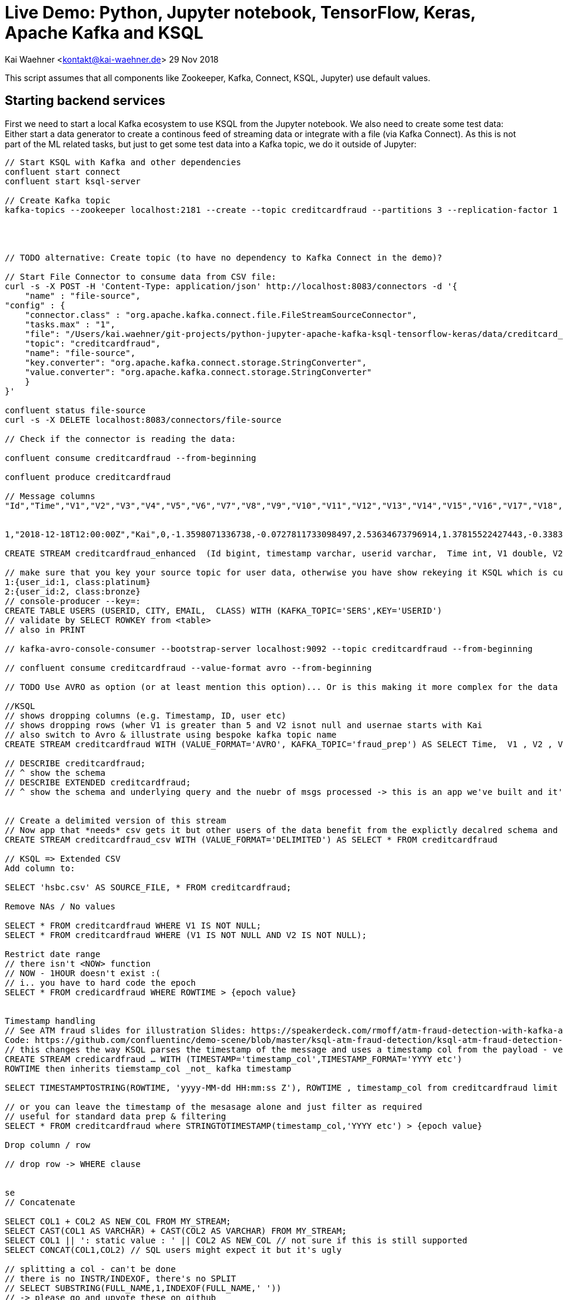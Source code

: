 = Live Demo: Python, Jupyter notebook, TensorFlow, Keras, Apache Kafka and KSQL

Kai Waehner <kontakt@kai-waehner.de>
29 Nov 2018

This script assumes that all components like Zookeeper, Kafka, Connect, KSQL, Jupyter) use default values.

== Starting backend services

First we need to start a local Kafka ecosystem to use KSQL from the Jupyter notebook. We also need to create some test data:
Either start a data generator to create a continous feed of streaming data or integrate with a file (via Kafka Connect). As this is not part of the ML related tasks, but just to get some test data into a Kafka topic, we do it outside of Jupyter:

[source,bash]
----
// Start KSQL with Kafka and other dependencies
confluent start connect
confluent start ksql-server

// Create Kafka topic
kafka-topics --zookeeper localhost:2181 --create --topic creditcardfraud --partitions 3 --replication-factor 1




// TODO alternative: Create topic (to have no dependency to Kafka Connect in the demo)?

// Start File Connector to consume data from CSV file:
curl -s -X POST -H 'Content-Type: application/json' http://localhost:8083/connectors -d '{
    "name" : "file-source",
"config" : {
    "connector.class" : "org.apache.kafka.connect.file.FileStreamSourceConnector",
    "tasks.max" : "1",
    "file": "/Users/kai.waehner/git-projects/python-jupyter-apache-kafka-ksql-tensorflow-keras/data/creditcard_small.csv",
    "topic": "creditcardfraud",
    "name": "file-source",
    "key.converter": "org.apache.kafka.connect.storage.StringConverter",
    "value.converter": "org.apache.kafka.connect.storage.StringConverter"
    }
}'

confluent status file-source
curl -s -X DELETE localhost:8083/connectors/file-source

// Check if the connector is reading the data:

confluent consume creditcardfraud --from-beginning

confluent produce creditcardfraud

// Message columns
"Id","Time","V1","V2","V3","V4","V5","V6","V7","V8","V9","V10","V11","V12","V13","V14","V15","V16","V17","V18","V19","V20","V21","V22","V23","V24","V25","V26","V27","V28","Amount","Class"


1,"2018-12-18T12:00:00Z","Kai",0,-1.3598071336738,-0.0727811733098497,2.53634673796914,1.37815522427443,-0.338320769942518,0.462387777762292,0.239598554061257,0.0986979012610507,0.363786969611213,0.0907941719789316,-0.551599533260813,-0.617800855762348,-0.991389847235408,-0.311169353699879,1.46817697209427,-0.470400525259478,0.207971241929242,0.0257905801985591,0.403992960255733,0.251412098239705,-0.018306777944153,0.277837575558899,-0.110473910188767,0.0669280749146731,0.128539358273528,-0.189114843888824,0.133558376740387,-0.0210530534538215,149.62,"0"

CREATE STREAM creditcardfraud_enhanced  (Id bigint, timestamp varchar, userid varchar,  Time int, V1 double, V2 double, V3 double, V4 double, V5 double, V6 double, V7 double, V8 double, V9 double, V10 double, V11 double, V12 double, V13 double, V14 double, V15 double, V16 double, V17 double, V18 double, V19 double, V20 double, V21 double, V22 double, V23 double, V24 double, V25 double, V26 double, V27 double, V28 double, Amount double, Class string) WITH (kafka_topic='creditcardfraud', value_format='DELIMITED');

// make sure that you key your source topic for user data, otherwise you have show rekeying it KSQL which is cumbersome
1:{user_id:1, class:platinum}
2:{user_id:2, class:bronze}
// console-producer --key=: 
CREATE TABLE USERS (USERID, CITY, EMAIL,  CLASS) WITH (KAFKA_TOPIC='SERS',KEY='USERID')
// validate by SELECT ROWKEY from <table> 
// also in PRINT 

// kafka-avro-console-consumer --bootstrap-server localhost:9092 --topic creditcardfraud --from-beginning

// confluent consume creditcardfraud --value-format avro --from-beginning

// TODO Use AVRO as option (or at least mention this option)... Or is this making it more complex for the data scientist audience instead of just using DELIMITED?

//KSQL
// shows dropping columns (e.g. Timestamp, ID, user etc) 
// shows dropping rows (wher V1 is greater than 5 and V2 isnot null and usernae starts with Kai
// also switch to Avro & illustrate using bespoke kafka topic name 
CREATE STREAM creditcardfraud WITH (VALUE_FORMAT='AVRO', KAFKA_TOPIC='fraud_prep') AS SELECT Time,  V1 , V2 , V3 , V4 , V5 , V6 , V7 , V8 , V9 , V10 , V11 , V12 , V13 , V14 , V15 , V16 , V17 , V18 , V19 , V20 , V21 , V22 , V23 , V24 , V25 , V26 , V27 , V28 , Amount , Class FROM creditcardfraud_enahnced c INNER JOIN USERS u on c.userid = u.userid WHERE V1 > 5 AND V2 IS NOT NULL AND u.CITY LIKE 'Premium%';

// DESCRIBE creditcardfraud;
// ^ show the schema
// DESCRIBE EXTENDED creditcardfraud;
// ^ show the schema and underlying query and the nuebr of msgs processed -> this is an app we've built and it's continually running


// Create a delimited version of this stream
// Now app that *needs* csv gets it but other users of the data benefit from the explictly decalred schema and dont' have to type it out each time
CREATE STREAM creditcardfraud_csv WITH (VALUE_FORMAT='DELIMITED') AS SELECT * FROM creditcardfraud

// KSQL => Extended CSV
Add column to:

SELECT 'hsbc.csv' AS SOURCE_FILE, * FROM creditcardfraud;

Remove NAs / No values

SELECT * FROM creditcardfraud WHERE V1 IS NOT NULL;
SELECT * FROM creditcardfraud WHERE (V1 IS NOT NULL AND V2 IS NOT NULL);

Restrict date range
// there isn't <NOW> function
// NOW - 1HOUR doesn't exist :(
// i.. you have to hard code the epoch
SELECT * FROM credicardfraud WHERE ROWTIME > {epoch value}


Timestamp handling
// See ATM fraud slides for illustration Slides: https://speakerdeck.com/rmoff/atm-fraud-detection-with-kafka-and-ksql
Code: https://github.com/confluentinc/demo-scene/blob/master/ksql-atm-fraud-detection/ksql-atm-fraud-detection-README.adoc
// this changes the way KSQL parses the timestamp of the message and uses a timestamp col from the payload - very important for time-based aggregations & time-based joins (e.g. stream-stream windowing)
CREATE STREAM credicardfraud … WITH (TIMESTAMP='timestamp_col',TIMESTAMP_FORMAT='YYYY etc')
ROWTIME then inherits tiemstamp_col _not_ kafka timestamp

SELECT TIMESTAMPTOSTRING(ROWTIME, 'yyyy-MM-dd HH:mm:ss Z'), ROWTIME , timestamp_col from creditcardfraud limit 1;

// or you can leave the timestamp of the mesasage alone and just filter as required
// useful for standard data prep & filtering 
SELECT * FROM creditcardfraud where STRINGTOTIMESTAMP(timestamp_col,'YYYY etc') > {epoch value}

Drop column / row

// drop row -> WHERE clause


se
// Concatenate

SELECT COL1 + COL2 AS NEW_COL FROM MY_STREAM;
SELECT CAST(COL1 AS VARCHAR) + CAST(COL2 AS VARCHAR) FROM MY_STREAM;
SELECT COL1 || ': static value : ' || COL2 AS NEW_COL // not sure if this is still supported
SELECT CONCAT(COL1,COL2) // SQL users might expect it but it's ugly

// splitting a col - can't be done
// there is no INSTR/INDEXOF, there's no SPLIT
// SELECT SUBSTRING(FULL_NAME,1,INDEXOF(FULL_NAME,' '))
// -> please go and upvote these on github
SELECT SUBSTR(FULL_NAME, 1,5) FROM MY_STREAM
// COALLESCE / CASE are the other huge missing ones
https://github.com/confluentinc/ksql/issues/620

// Anonymization

https://github.com/confluentinc/ksql-recipes-try-it-at-home/tree/master/data-masking


// Merge / Join data frames

// e.g. two sources of data with the same structure

CREATE STREAM website_source (SAME SCHEMA) (WITH KAFAK_TOPIC='from website')
CREATE STREAM api_source (SAME SCHEMA) (WITH KAFAK_TOPIC='api')
// also different geos etc

CREATE STREAM UNIFIED AS SELECT 'website' AS SOURCE, * FROM WEBSITE_SOURCE;
INSERT INTO UNIFIED AS SELECT 'api' AS SOURCE, * FROM API_SOURCE; 

// Single resultig stream (-> kafka topic) but continually popualted with data from BOTH sources
// basically UNION of data sets


What else?

CREATE STREAM creditcardfraud (Id bigint, Time int, V1 double, V2 double, V3 double, V4 double, V5 double, V6 double, V7 double, V8 double, V9 double, V10 double, V11 double, V12 double, V13 double, V14 double, V15 double, V16 double, V17 double, V18 double, V19 double, V20 double, V21 double, V22 double, V23 double, V24 double, V25 double, V26 double, V27 double, V28 double, Amount double, Class string) WITH (kafka_topic='creditcardfraud', value_format='DELIMITED');

describe creditcardfraud;

SET 'auto.offset.reset'='earliest';

select * from creditcardfraud;

select TIME, V1, V2, AMOUNT, CLASS FROM creditcardfraud;

java.lang.String cannot be cast to org.apache.avro.generic.GenericRecord

// TODO Start data generator (continuous flow of data instead of CSV file) 
// TODO Use Kafka Connect Datagen for this: Kafka Connect Datagen
// TODO Create / fix creditcardtransactions.avro file
ksql-datagen quickstart=users format=json topic=users maxInterval=1000 propertiesFile=etc/ksql/datagen.properties
----

== Open Jupyter notebook

[source,bash]
----
// Open Jupyter and select the notebook 'live-demo___python-jupyter-apache-kafka-ksql-tensorflow-keras.adoc'
jupyter notebook
----

Follow the steps in the notebook to run the demo.


== Jupyter / pip / conda commands

Some common commands for Jupyter, pip, conda to manage Python packages like ksql-python:

[source,bash]
----


conda info
conda create --name ksql-python python=3.4 tensorflow ksql
conda info --envs

// Add to .bash_profile
source activate ksql-python

// Add Python packages
conda install --name ksql-python tensorflow numpy pandas keras seaborn matplotlib scipy scikit-learn
conda remove -n ksql scipy

conda install -n ksql-python pip
pip info
pip install ksql 
pip install pickle 

tensorboard --logdir logs
tensorboard --logdir=logs/keras-fraud
----




